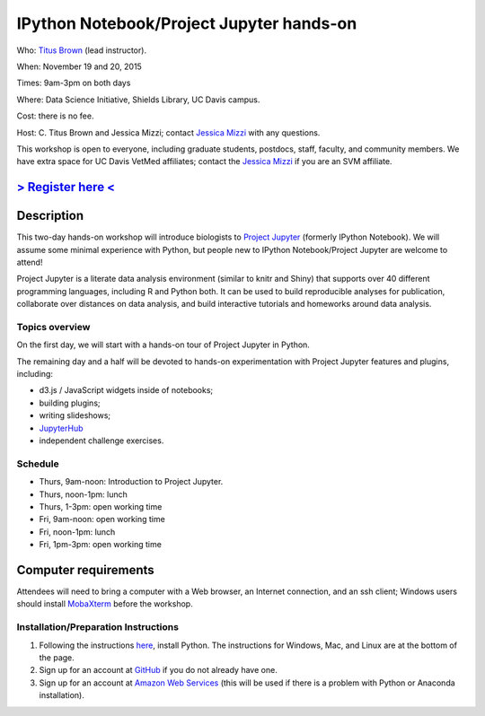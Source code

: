 IPython Notebook/Project Jupyter hands-on 
=========================================

.. @add mailing list info

Who: `Titus Brown <mailto:ctbrown@ucdavis.edu>`__ (lead instructor).

When: November 19 and 20, 2015

Times: 9am-3pm on both days

Where: Data Science Initiative, Shields Library, UC Davis campus.

Cost: there is no fee.

Host: C. Titus Brown and Jessica Mizzi; contact `Jessica Mizzi <mailto:jessica.mizzi@gmail.com>`__ with any questions.

This workshop is open to everyone, including graduate students,
postdocs, staff, faculty, and community members.  We have extra space
for UC Davis VetMed affiliates; contact the `Jessica Mizzi <mailto:jessica.mizzi@gmail.com>`__ if you are
an SVM affiliate.

`> Register here < <https://www.eventbrite.com/e/ipython-tickets-19064670944>`__
---------------------------------------------------------------------------------------------------------------
.. need to make ebrite event live

.. `> Materials link < <http://2015-may-nonmodel.readthedocs.org/en/latest/>`__
.. --------------------------------------------------------------------------


Description
-----------

This two-day hands-on workshop will introduce biologists to `Project
Jupyter <http://jupyter.org/>`__ (formerly IPython Notebook).  We will 
assume some minimal experience with Python, but people new to IPython 
Notebook/Project Jupyter are welcome to attend!

Project Jupyter is a literate data analysis environment (similar to
knitr and Shiny) that supports over 40 different programming
languages, including R and Python both.  It can be used to build
reproducible analyses for publication, collaborate over distances on
data analysis, and build interactive tutorials and homeworks around
data analysis.

Topics overview
~~~~~~~~~~~~~~~

On the first day, we will start with a hands-on tour of Project
Jupyter in Python.

The remaining day and a half will be devoted to hands-on experimentation
with Project Jupyter features and plugins, including:

* d3.js / JavaScript widgets inside of notebooks;
* building plugins;
* writing slideshows;
* `JupyterHub <https://github.com/jupyter/jupyterhub/blob/master/README.md>`__
* independent challenge exercises.

Schedule
~~~~~~~~

* Thurs, 9am-noon: Introduction to Project Jupyter.
* Thurs, noon-1pm: lunch
* Thurs, 1-3pm: open working time

* Fri, 9am-noon: open working time
* Fri, noon-1pm: lunch
* Fri, 1pm-3pm: open working time

Computer requirements
---------------------

Attendees will need to bring a computer with a Web browser, an
Internet connection, and an ssh client; Windows users should install
`MobaXterm <http://mobaxterm.mobatek.net/>`__ before the workshop.

Installation/Preparation Instructions
~~~~~~~~~~~~~~~~~~~~~~~~~

1. Following the instructions `here <https://btel.github.io/2015-11-19-eitn/>`__, install Python.  The instructions for Windows, Mac, and Linux are at the bottom of the page.

2. Sign up for an account at `GitHub <https://github.com/>`__ if you do not already have one.

3. Sign up for an account at `Amazon Web Services <http://aws.amazon.com/>`__ (this will be used if there is a problem with Python or Anaconda installation).
